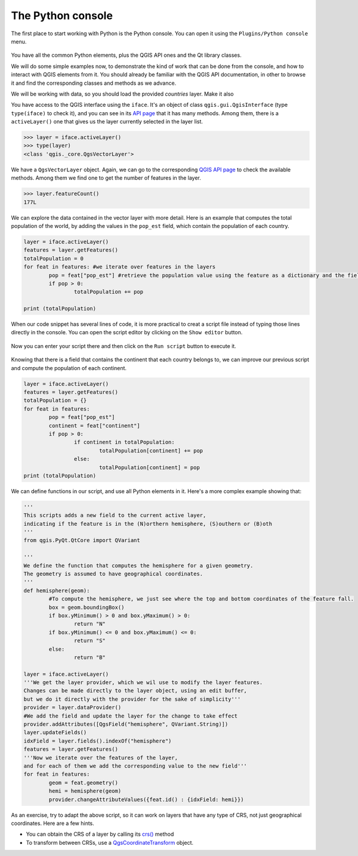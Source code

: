 The Python console
===================

The first place to start working with Python is the Python console. You can open it using the ``Plugins/Python console`` menu.

    .. figure:: console.png

You have all the common Python elements, plus the QGIS API ones and the Qt library classes.

We will do some simple examples now, to demonstrate the kind of work that can be done from the console, and how to interact with QGIS elements from it. You should already be familiar with the QGIS API documentation, in other to browse it and find the corresponding classes and methods as we advance.

We will be working with data, so you should load the provided `countries` layer. Make it also 

You have access to the QGIS interface using the ``iface``. It's an object of class ``qgis.gui.QgisInterface`` (type ``type(iface)``  to check it), and you can see in its `API page <https://qgis.org/api/2.18/classQgisInterface.html>`_ that it has many methods. Among them, there is a ``activeLayer()`` one that gives us the layer currently selected in the layer list.

.. code-block:: python

	>>> layer = iface.activeLayer()
	>>> type(layer)
	<class 'qgis._core.QgsVectorLayer'>


We have a ``QgsVectorLayer`` object. Again, we can go to the corresponding `QGIS API page <https://qgis.org/api/2.18/classQgsVectorLayer.html>`_  to check the available methods. Among them we find one to get the number of features in the layer.

.. code-block:: python

	>>> layer.featureCount()
	177L

We can explore the data contained in the vector layer with more detail. Here is an example that computes the total population of the world, by adding the values in the ``pop_est`` field, which contain the population of each country.

.. code-block:: python

	layer = iface.activeLayer()
	features = layer.getFeatures()
	totalPopulation = 0
	for feat in features: #we iterate over features in the layers
		pop = feat["pop_est"] #retrieve the population value using the feature as a dictionary and the field name as key.
		if pop > 0:
			totalPopulation += pop

	print (totalPopulation)


When our code snippet has several lines of code, it is more practical to creat a script file instead of typing those lines directly in the console. You can open the script editor by clicking on the ``Show editor`` button.

    .. figure:: showeditor.png

Now you can enter your script there and then click on the ``Run script`` button to execute it.

    .. figure:: runscript.png

Knowing that there is a field that contains the continent that each country belongs to, we can improve our previous script and compute the population of each continent.

.. code-block:: python

	layer = iface.activeLayer()
	features = layer.getFeatures()
	totalPopulation = {}
	for feat in features:
		pop = feat["pop_est"]
		continent = feat["continent"]
		if pop > 0:
			if continent in totalPopulation:
				totalPopulation[continent] += pop
			else:
				totalPopulation[continent] = pop
	print (totalPopulation)

We can define functions in our script, and use all Python elements in it. Here's a more complex example showing that:

.. code-block:: python


	'''
	This scripts adds a new field to the current active layer, 
	indicating if the feature is in the (N)orthern hemisphere, (S)outhern or (B)oth
	'''
	from qgis.PyQt.QtCore import QVariant

	'''
	We define the function that computes the hemisphere for a given geometry.
	The geometry is assumed to have geographical coordinates.
	'''
	def hemisphere(geom):
		#To compute the hemisphere, we just see where the top and bottom coordinates of the feature fall.
		box = geom.boundingBox()
		if box.yMinimum() > 0 and box.yMaximum() > 0:
			return "N"
		if box.yMinimum() <= 0 and box.yMaximum() <= 0:
			return "S"
		else:
			return "B"

	layer = iface.activeLayer()
	'''We get the layer provider, which we wil use to modify the layer features.
	Changes can be made directly to the layer object, using an edit buffer,
	but we do it directly with the provider for the sake of simplicity'''
	provider = layer.dataProvider() 
	#We add the field and update the layer for the change to take effect
	provider.addAttributes([QgsField("hemisphere", QVariant.String)])
	layer.updateFields()
	idxField = layer.fields().indexOf("hemisphere")
	features = layer.getFeatures()
	'''Now we iterate over the features of the layer, 
	and for each of them we add the corresponding value to the new field'''
	for feat in features:
		geom = feat.geometry()            
		hemi = hemisphere(geom)
		provider.changeAttributeValues({feat.id() : {idxField: hemi}})


As an exercise, try to adapt the above script, so it can work on layers that have any type of CRS, not just geographical coordinates. Here are a few hints.

- You can obtain the CRS of a layer by calling its `crs() <https://qgis.org/api/classQgsMapLayer.html#ab7c94eb6dc64f7f6c08298f88a3003e4>`_ method
- To transform between CRSs, use a `QgsCoordinateTransform <https://qgis.org/api/classQgsCoordinateTransform.html>`_ object.